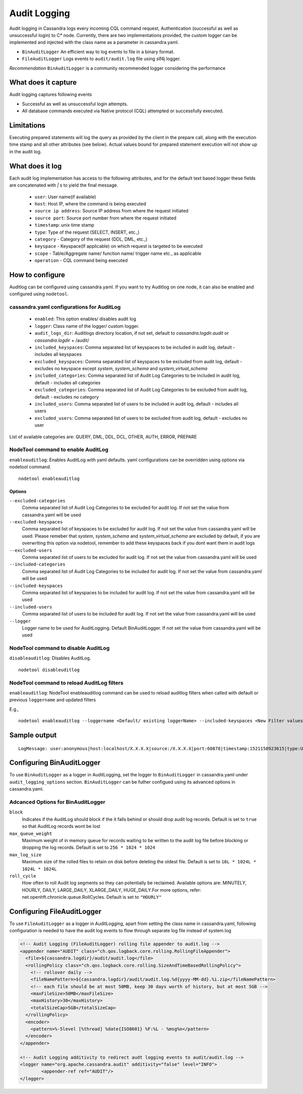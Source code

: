 .. Licensed to the Apache Software Foundation (ASF) under one
.. or more contributor license agreements.  See the NOTICE file
.. distributed with this work for additional information
.. regarding copyright ownership.  The ASF licenses this file
.. to you under the Apache License, Version 2.0 (the
.. "License"); you may not use this file except in compliance
.. with the License.  You may obtain a copy of the License at
..
..     http://www.apache.org/licenses/LICENSE-2.0
..
.. Unless required by applicable law or agreed to in writing, software
.. distributed under the License is distributed on an "AS IS" BASIS,
.. WITHOUT WARRANTIES OR CONDITIONS OF ANY KIND, either express or implied.
.. See the License for the specific language governing permissions and
.. limitations under the License.

.. highlight:: none



Audit Logging
------------------

Audit logging in Cassandra logs every incoming CQL command request, Authentication (successful as well as unsuccessful login)
to C* node. Currently, there are two implementations provided, the custom logger can be implemented and injected with the
class name as a parameter in cassandra.yaml.

- ``BinAuditLogger`` An efficient way to log events to file in a binary format.
- ``FileAuditLogger`` Logs events to  ``audit/audit.log`` file using slf4j logger.

*Recommendation* ``BinAuditLogger`` is a community recommended logger considering the performance

What does it capture
^^^^^^^^^^^^^^^^^^^^^^^

Audit logging captures following events

- Successful as well as unsuccessful login attempts.

- All database commands executed via Native protocol (CQL) attempted or successfully executed.

Limitations
^^^^^^^^^^^

Executing prepared statements will log the query as provided by the client in the prepare call, along with the execution time stamp and all other attributes (see below). Actual values bound for prepared statement execution will not show up in the audit log.

What does it log
^^^^^^^^^^^^^^^^^^^
Each audit log implementation has access to the following attributes, and for the default text based logger these fields are concatenated with `|` s to yield the final message.

 - ``user``: User name(if available)
 - ``host``: Host IP, where the command is being executed
 - ``source ip address``: Source IP address from where the request initiated
 - ``source port``: Source port number from where the request initiated
 - ``timestamp``: unix time stamp
 - ``type``: Type of the request (SELECT, INSERT, etc.,)
 - ``category`` - Category of the request (DDL, DML, etc.,)
 - ``keyspace`` - Keyspace(If applicable) on which request is targeted to be executed
 - ``scope`` - Table/Aggregate name/ function name/ trigger name etc., as applicable
 - ``operation`` - CQL command being executed

How to configure
^^^^^^^^^^^^^^^^^^
Auditlog can be configured using cassandra.yaml. If you want to try Auditlog on one node, it can also be enabled and configured using ``nodetool``.

cassandra.yaml configurations for AuditLog
"""""""""""""""""""""""""""""""""""""""""""""
	- ``enabled``: This option enables/ disables audit log
	- ``logger``: Class name of the logger/ custom logger.
	- ``audit_logs_dir``: Auditlogs directory location, if not set, default to `cassandra.logdir.audit` or `cassandra.logdir` + /audit/
	- ``included_keyspaces``: Comma separated list of keyspaces to be included in audit log, default - includes all keyspaces
	- ``excluded_keyspaces``: Comma separated list of keyspaces to be excluded from audit log, default - excludes no keyspace except `system`,  `system_schema` and `system_virtual_schema`
	- ``included_categories``: Comma separated list of Audit Log Categories to be included in audit log, default - includes all categories
	- ``excluded_categories``: Comma separated list of Audit Log Categories to be excluded from audit log, default - excludes no category
	- ``included_users``: Comma separated list of users to be included in audit log, default - includes all users
	- ``excluded_users``: Comma separated list of users to be excluded from audit log, default - excludes no user


List of available categories are: QUERY, DML, DDL, DCL, OTHER, AUTH, ERROR, PREPARE

NodeTool command to enable AuditLog
"""""""""""""""""""""""""""""""""""""
``enableauditlog``: Enables AuditLog with yaml defaults. yaml configurations can be overridden using options via nodetool command.

::

    nodetool enableauditlog

Options
**********


``--excluded-categories``
    Comma separated list of Audit Log Categories to be excluded for
    audit log. If not set the value from cassandra.yaml will be used

``--excluded-keyspaces``
    Comma separated list of keyspaces to be excluded for audit log. If
    not set the value from cassandra.yaml will be used.
    Please remeber that `system`, `system_schema` and `system_virtual_schema` are excluded by default,
    if you are overwriting this option via nodetool,
    remember to add these keyspaces back if you dont want them in audit logs

``--excluded-users``
    Comma separated list of users to be excluded for audit log. If not
    set the value from cassandra.yaml will be used

``--included-categories``
    Comma separated list of Audit Log Categories to be included for
    audit log. If not set the value from cassandra.yaml will be used

``--included-keyspaces``
    Comma separated list of keyspaces to be included for audit log. If
    not set the value from cassandra.yaml will be used

``--included-users``
    Comma separated list of users to be included for audit log. If not
    set the value from cassandra.yaml will be used

``--logger``
    Logger name to be used for AuditLogging. Default BinAuditLogger. If
    not set the value from cassandra.yaml will be used


NodeTool command to disable AuditLog
"""""""""""""""""""""""""""""""""""""""

``disableauditlog``: Disables AuditLog.

::

    nodetool disableuditlog







NodeTool command to reload AuditLog filters
"""""""""""""""""""""""""""""""""""""""""""""

``enableauditlog``: NodeTool enableauditlog command can be used to reload auditlog filters when called with default or previous ``loggername`` and updated filters

E.g.,
::

    nodetool enableauditlog --loggername <Default/ existing loggerName> --included-keyspaces <New Filter values>








Sample output
^^^^^^^^^^^^^^^^
::

    LogMessage: user:anonymous|host:localhost/X.X.X.X|source:/X.X.X.X|port:60878|timestamp:1521158923615|type:USE_KS|category:DDL|ks:dev1|operation:USE "dev1"



Configuring BinAuditLogger
^^^^^^^^^^^^^^^^^^^^^^^^^^^^^
To use ``BinAuditLogger`` as a logger in AuditLogging, set the logger to ``BinAuditLogger`` in cassandra.yaml under ``audit_logging_options`` section. ``BinAuditLogger`` can be futher configued using its advanced options in cassandra.yaml.


Adcanced Options for BinAuditLogger
""""""""""""""""""""""""""""""""""""""

``block``
	Indicates if the AuditLog should block if the it falls behind or should drop audit log records. Default is set to ``true`` so that AuditLog records wont be lost

``max_queue_weight``
	Maximum weight of in memory queue for records waiting to be written to the audit log file before blocking or dropping the log records. Default is set to ``256 * 1024 * 1024``

``max_log_size``
	Maximum size of the rolled files to retain on disk before deleting the oldest file. Default is set to ``16L * 1024L * 1024L * 1024L``

``roll_cycle``
	How often to roll Audit log segments so they can potentially be reclaimed. Available options are: MINUTELY, HOURLY, DAILY, LARGE_DAILY, XLARGE_DAILY, HUGE_DAILY.For more options, refer: net.openhft.chronicle.queue.RollCycles. Default is set to ``"HOURLY"``

Configuring FileAuditLogger
^^^^^^^^^^^^^^^^^^^^^^^^^^^^^^^
To use ``FileAuditLogger`` as a logger in AuditLogging, apart from setting the class name in cassandra.yaml, following configuration is needed to have the audit log events to flow through separate log file instead of system.log


.. code-block:: xml

    	<!-- Audit Logging (FileAuditLogger) rolling file appender to audit.log -->
    	<appender name="AUDIT" class="ch.qos.logback.core.rolling.RollingFileAppender">
    	  <file>${cassandra.logdir}/audit/audit.log</file>
    	  <rollingPolicy class="ch.qos.logback.core.rolling.SizeAndTimeBasedRollingPolicy">
    	    <!-- rollover daily -->
    	    <fileNamePattern>${cassandra.logdir}/audit/audit.log.%d{yyyy-MM-dd}.%i.zip</fileNamePattern>
    	    <!-- each file should be at most 50MB, keep 30 days worth of history, but at most 5GB -->
    	    <maxFileSize>50MB</maxFileSize>
    	    <maxHistory>30</maxHistory>
    	    <totalSizeCap>5GB</totalSizeCap>
    	  </rollingPolicy>
    	  <encoder>
    	    <pattern>%-5level [%thread] %date{ISO8601} %F:%L - %msg%n</pattern>
    	  </encoder>
    	</appender>

      	<!-- Audit Logging additivity to redirect audt logging events to audit/audit.log -->
      	<logger name="org.apache.cassandra.audit" additivity="false" level="INFO">
        	<appender-ref ref="AUDIT"/>
      	</logger>
